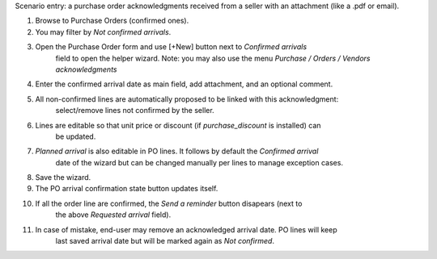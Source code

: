 
Scenario entry: a purchase order acknowledgments received from a seller
with an attachment (like a .pdf or email).

#. Browse to Purchase Orders (confirmed ones).
#. You may filter by *Not confirmed arrivals*.
#. Open the Purchase Order form and use [+New] button next to *Confirmed arrivals*
    field to open the helper wizard.
    Note: you may also use the menu *Purchase / Orders / Vendors acknowledgments*
#. Enter the confirmed arrival date as main field, add attachment, and an optional comment.
#. All non-confirmed lines are automatically proposed to be linked with this acknowledgment:
    select/remove lines not confirmed by the seller.
#. Lines are editable so that unit price or discount (if `purchase_discount` is installed) can
    be updated.
#. *Planned arrival* is also editable in PO lines. It follows by default the *Confirmed arrival*
    date of the wizard but can be changed manually per lines to manage exception cases.
#. Save the wizard.
#. The PO arrival confirmation state button updates itself.
#. If all the order line are confirmed, the *Send a reminder* button disapears (next to
    the above *Requested arrival* field).
#. In case of mistake, end-user may remove an acknowledged arrival date. PO lines will keep
    last saved arrival date but will be marked again as *Not confirmed*.
